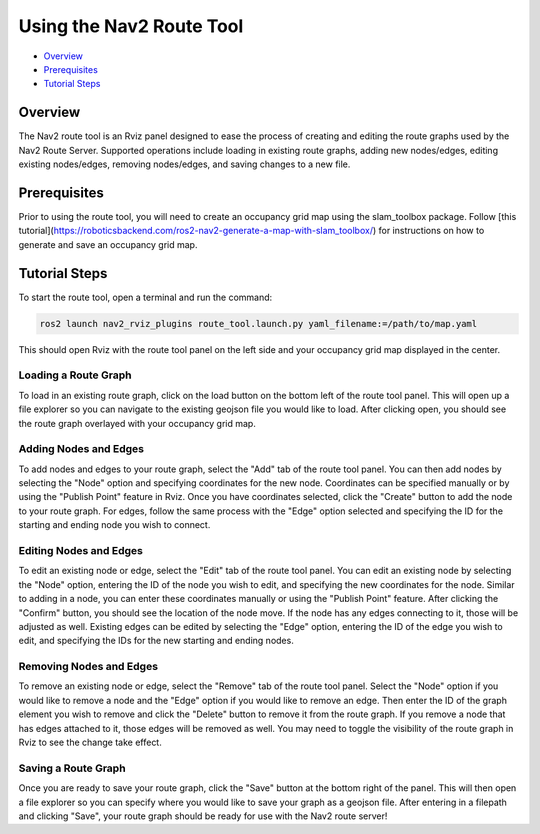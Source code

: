 .. _navigation2_route_tool:

Using the Nav2 Route Tool
*************************

- `Overview`_
- `Prerequisites`_
- `Tutorial Steps`_

.. image:: images/Navigation2_route_tool/route_tool_demo.gif
    :width: 90%
    :align: center

Overview
========

The Nav2 route tool is an Rviz panel designed to ease the process of creating and editing the route graphs used by the Nav2 Route Server.
Supported operations include loading in existing route graphs, adding new nodes/edges, editing existing nodes/edges, removing nodes/edges, and saving changes to a new file.

Prerequisites
============

Prior to using the route tool, you will need to create an occupancy grid map using the slam_toolbox package. 
Follow [this tutorial](https://roboticsbackend.com/ros2-nav2-generate-a-map-with-slam_toolbox/) for instructions on how to generate and save an occupancy grid map.

Tutorial Steps
==============

To start the route tool, open a terminal and run the command: 

.. code-block:: bash

    ros2 launch nav2_rviz_plugins route_tool.launch.py yaml_filename:=/path/to/map.yaml

This should open Rviz with the route tool panel on the left side and your occupancy grid map displayed in the center.

Loading a Route Graph
---------------------

.. image:: images/Navigation2_route_tool/route_load.gif
    :width: 90%
    :align: center

To load in an existing route graph, click on the load button on the bottom left of the route tool panel.
This will open up a file explorer so you can navigate to the existing geojson file you would like to load.
After clicking open, you should see the route graph overlayed with your occupancy grid map.

Adding Nodes and Edges
----------------------

.. image:: images/Navigation2_route_tool/route_add.gif
    :width: 90%
    :align: center

To add nodes and edges to your route graph, select the "Add" tab of the route tool panel.
You can then add nodes by selecting the "Node" option and specifying coordinates for the new node.
Coordinates can be specified manually or by using the "Publish Point" feature in Rviz.
Once you have coordinates selected, click the "Create" button to add the node to your route graph.
For edges, follow the same process with the "Edge" option selected and specifying the ID for the starting and ending node you wish to connect.

Editing Nodes and Edges
-----------------------

.. image:: images/Navigation2_route_tool/route_edit.gif
    :width: 90%
    :align: center

To edit an existing node or edge, select the "Edit" tab of the route tool panel.
You can edit an existing node by selecting the "Node" option, entering the ID of the node you wish to edit, and specifying the new coordinates for the node.
Similar to adding in a node, you can enter these coordinates manually or using the "Publish Point" feature.
After clicking the "Confirm" button, you should see the location of the node move.
If the node has any edges connecting to it, those will be adjusted as well.
Existing edges can be edited by selecting the "Edge" option, entering the ID of the edge you wish to edit, and specifying the IDs for the new starting and ending nodes.

Removing Nodes and Edges
------------------------

.. image:: images/Navigation2_route_tool/route_delete.gif
    :width: 90%
    :align: center

To remove an existing node or edge, select the "Remove" tab of the route tool panel.
Select the "Node" option if you would like to remove a node and the "Edge" option if you would like to remove an edge.
Then enter the ID of the graph element you wish to remove and click the "Delete" button to remove it from the route graph.
If you remove a node that has edges attached to it, those edges will be removed as well.
You may need to toggle the visibility of the route graph in Rviz to see the change take effect.

Saving a Route Graph
--------------------

.. image:: images/Navigation2_route_tool/route_save.gif
    :width: 90%
    :align: center

Once you are ready to save your route graph, click the "Save" button at the bottom right of the panel.
This will then open a file explorer so you can specify where you would like to save your graph as a geojson file.
After entering in a filepath and clicking "Save", your route graph should be ready for use with the Nav2 route server!